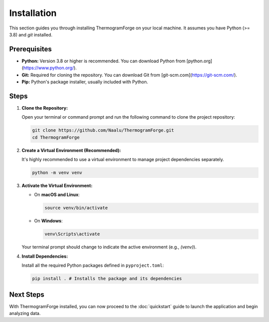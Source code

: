 Installation
============

This section guides you through installing ThermogramForge on your local machine. It assumes you have Python (>= 3.8) and `git` installed.

Prerequisites
-------------

*   **Python:** Version 3.8 or higher is recommended. You can download Python from [python.org](https://www.python.org/).
*   **Git:** Required for cloning the repository. You can download Git from [git-scm.com](https://git-scm.com/).
*   **Pip:** Python's package installer, usually included with Python.

Steps
-----

1.  **Clone the Repository:**

    Open your terminal or command prompt and run the following command to clone the project repository:

    .. code-block:: bash

        git clone https://github.com/Naalu/ThermogramForge.git
        cd ThermogramForge

2.  **Create a Virtual Environment (Recommended):**

    It's highly recommended to use a virtual environment to manage project dependencies separately.

    .. code-block:: bash

        python -m venv venv

3.  **Activate the Virtual Environment:**

    *   On **macOS and Linux**:

        .. code-block:: bash

            source venv/bin/activate

    *   On **Windows**:

        .. code-block:: bash

            venv\Scripts\activate

    Your terminal prompt should change to indicate the active environment (e.g., `(venv)`).

4.  **Install Dependencies:**

    Install all the required Python packages defined in ``pyproject.toml``:

    .. code-block:: bash

        pip install . # Installs the package and its dependencies

Next Steps
----------

With ThermogramForge installed, you can now proceed to the :doc:`quickstart` guide to launch the application and begin analyzing data. 